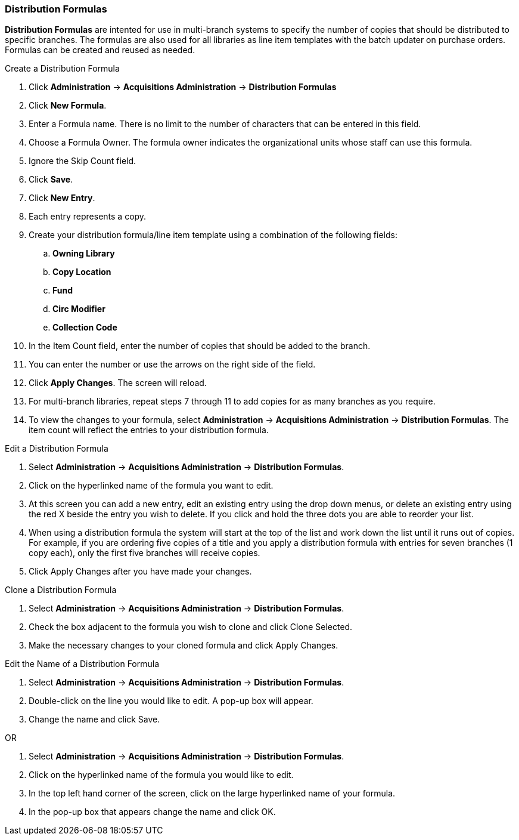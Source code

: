 Distribution Formulas
~~~~~~~~~~~~~~~~~~~~~

*Distribution Formulas* are intented for use in multi-branch systems to specify the number of copies that should be distributed to specific branches. The formulas are also used for all libraries as line item templates with the batch updater on purchase orders. Formulas can be created and reused as needed.

.Create a Distribution Formula
. Click *Administration* -> *Acquisitions Administration*  -> *Distribution Formulas*
. Click *New Formula*.
. Enter a Formula name. There is no limit to the number of characters that can be entered in this field.
. Choose a Formula Owner. The formula owner indicates the organizational units whose staff can use this formula.
. Ignore the Skip Count field.
. Click *Save*.
. Click *New Entry*.
. Each entry represents a copy.
. Create your distribution formula/line item template using a combination of the following fields:
.. *Owning Library*
.. *Copy Location*
.. *Fund*
.. *Circ Modifier*
.. *Collection Code*
. In the Item Count field, enter the number of copies that should be added to the branch.
. You can enter the number or use the arrows on the right side of the field.
. Click *Apply Changes*. The screen will reload.
. For multi-branch libraries, repeat steps 7 through 11 to add copies for as many branches as you require.
. To view the changes to your formula, select *Administration* -> *Acquisitions Administration* -> *Distribution Formulas*. The item count will reflect the entries to your distribution formula.

.Edit a Distribution Formula
. Select *Administration* -> *Acquisitions Administration* -> *Distribution Formulas*.
. Click on the hyperlinked name of the formula you want to edit.
. At this screen you can add a new entry, edit an existing entry using the drop down menus, or delete an existing entry using the red X beside the entry you wish to delete. If you click and hold the three dots you are able to reorder your list.
. When using a distribution formula the system will start at the top of the list and work down the list until it runs out of copies. For example, if you are ordering five copies of a title and you apply a distribution formula with entries for seven branches (1 copy each), only the first five branches will receive copies.
. Click Apply Changes after you have made your changes.

.Clone a Distribution Formula
. Select *Administration* -> *Acquisitions Administration* -> *Distribution Formulas*.
. Check the box adjacent to the formula you wish to clone and click Clone Selected.
. Make the necessary changes to your cloned formula and click Apply Changes.

.Edit the Name of a Distribution Formula
. Select *Administration* -> *Acquisitions Administration* -> *Distribution Formulas*.
. Double-click on the line you would like to edit. A pop-up box will appear.
. Change the name and click Save.

OR

. Select *Administration* -> *Acquisitions Administration* -> *Distribution Formulas*.
. Click on the hyperlinked name of the formula you would like to edit.
. In the top left hand corner of the screen, click on the large hyperlinked name of your formula.
. In the pop-up box that appears change the name and click OK.

